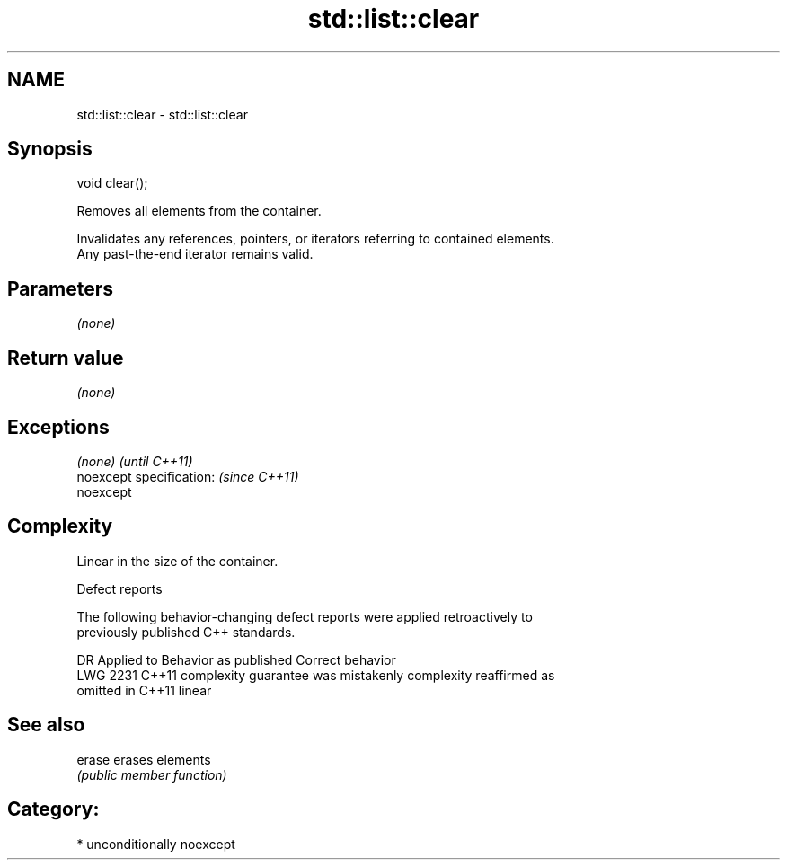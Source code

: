 .TH std::list::clear 3 "Nov 16 2016" "2.1 | http://cppreference.com" "C++ Standard Libary"
.SH NAME
std::list::clear \- std::list::clear

.SH Synopsis
   void clear();

   Removes all elements from the container.

   Invalidates any references, pointers, or iterators referring to contained elements.
   Any past-the-end iterator remains valid.

.SH Parameters

   \fI(none)\fP

.SH Return value

   \fI(none)\fP

.SH Exceptions

   \fI(none)\fP                  \fI(until C++11)\fP
   noexcept specification: \fI(since C++11)\fP
   noexcept

.SH Complexity

   Linear in the size of the container.

  Defect reports

   The following behavior-changing defect reports were applied retroactively to
   previously published C++ standards.

      DR    Applied to          Behavior as published              Correct behavior
   LWG 2231 C++11      complexity guarantee was mistakenly     complexity reaffirmed as
                       omitted in C++11                        linear

.SH See also

   erase erases elements
         \fI(public member function)\fP

.SH Category:

     * unconditionally noexcept
